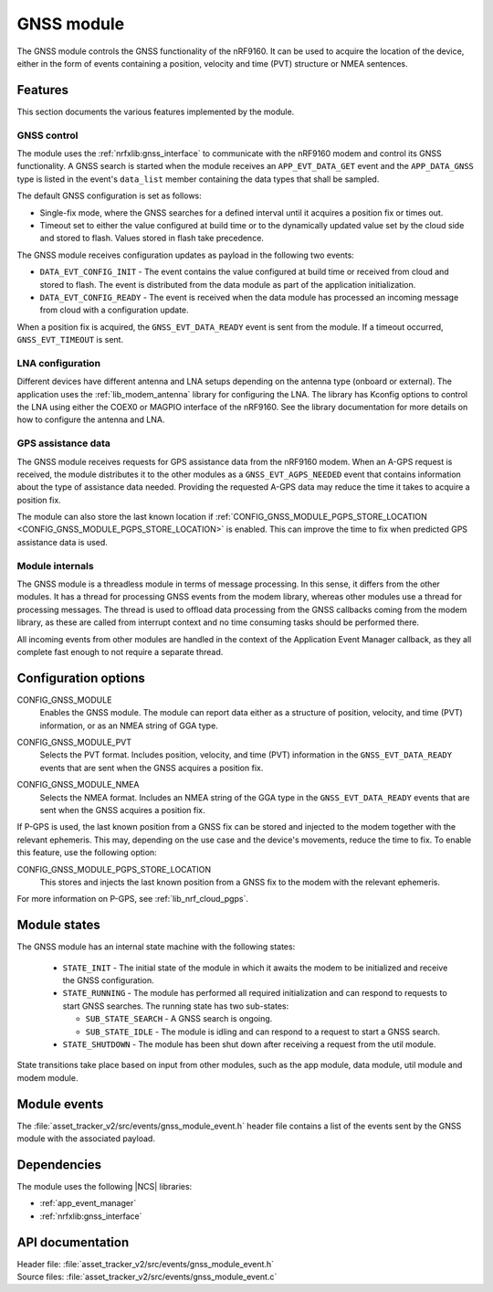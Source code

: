 .. _asset_tracker_v2_gnss_module:

GNSS module
###########

The GNSS module controls the GNSS functionality of the nRF9160.
It can be used to acquire the location of the device, either in the form of events containing a position, velocity and time (PVT) structure or NMEA sentences.


Features
********

This section documents the various features implemented by the module.

GNSS control
============

The module uses the :ref:`nrfxlib:gnss_interface` to communicate with the nRF9160 modem and control its GNSS functionality.
A GNSS search is started when the module receives an ``APP_EVT_DATA_GET`` event and the ``APP_DATA_GNSS`` type is listed in the event's ``data_list`` member containing the data types that shall be sampled.

The default GNSS configuration is set as follows:

* Single-fix mode, where the GNSS searches for a defined interval until it acquires a position fix or times out.
* Timeout set to either the value configured at build time or to the dynamically updated value set by the cloud side and stored to flash.
  Values stored in flash take precedence.

The GNSS module receives configuration updates as payload in the following two events:

* ``DATA_EVT_CONFIG_INIT`` - The event contains the value configured at build time or received from cloud and stored to flash.
  The event is distributed from the data module as part of the application initialization.
* ``DATA_EVT_CONFIG_READY`` - The event is received when the data module has processed an incoming message from cloud with a configuration update.

When a position fix is acquired, the ``GNSS_EVT_DATA_READY`` event is sent from the module.
If a timeout occurred, ``GNSS_EVT_TIMEOUT`` is sent.

LNA configuration
=================

Different devices have different antenna and LNA setups depending on the antenna type (onboard or external).
The application uses the :ref:`lib_modem_antenna` library for configuring the LNA.
The library has Kconfig options to control the LNA using either the COEX0 or MAGPIO interface of the nRF9160.
See the library documentation for more details on how to configure the antenna and LNA.

GPS assistance data
===================

The GNSS module receives requests for GPS assistance data from the nRF9160 modem.
When an A-GPS request is received, the module distributes it to the other modules as a ``GNSS_EVT_AGPS_NEEDED`` event that contains information about the type of assistance data needed.
Providing the requested A-GPS data may reduce the time it takes to acquire a position fix.

The module can also store the last known location if :ref:`CONFIG_GNSS_MODULE_PGPS_STORE_LOCATION <CONFIG_GNSS_MODULE_PGPS_STORE_LOCATION>` is enabled.
This can improve the time to fix when predicted GPS assistance data is used.

Module internals
================

The GNSS module is a threadless module in terms of message processing.
In this sense, it differs from the other modules.
It has a thread for processing GNSS events from the modem library, whereas other modules use a thread for processing messages.
The thread is used to offload data processing from the GNSS callbacks coming from the modem library, as these are called from interrupt context and no time consuming tasks should be performed there.

All incoming events from other modules are handled in the context of the Application Event Manager callback, as they all complete fast enough to not require a separate thread.

.. _configuration_options:

Configuration options
*********************

.. _CONFIG_GNSS_MODULE:

CONFIG_GNSS_MODULE
   Enables the GNSS module. The module can report data either as a structure of position, velocity, and time (PVT) information, or as an NMEA string of GGA type.

.. _CONFIG_GNSS_MODULE_PVT:

CONFIG_GNSS_MODULE_PVT
   Selects the PVT format. Includes position, velocity, and time (PVT) information in the ``GNSS_EVT_DATA_READY`` events that are sent when the GNSS acquires a position fix.

.. _CONFIG_GNSS_MODULE_NMEA:

CONFIG_GNSS_MODULE_NMEA
   Selects the NMEA format. Includes an NMEA string of the GGA type in the ``GNSS_EVT_DATA_READY`` events that are sent when the GNSS acquires a position fix.

If P-GPS is used, the last known position from a GNSS fix can be stored and injected to the modem together with the relevant ephemeris.
This may, depending on the use case and the device's movements, reduce the time to fix.
To enable this feature, use the following option:

.. _CONFIG_GNSS_MODULE_PGPS_STORE_LOCATION:

CONFIG_GNSS_MODULE_PGPS_STORE_LOCATION
   This stores and injects the last known position from a GNSS fix to the modem with the relevant ephemeris.

For more information on P-GPS, see :ref:`lib_nrf_cloud_pgps`.

Module states
*************

The GNSS module has an internal state machine with the following states:

  * ``STATE_INIT`` - The initial state of the module in which it awaits the modem to be initialized and receive the GNSS configuration.
  * ``STATE_RUNNING`` - The module has performed all required initialization and can respond to requests to start GNSS searches. The running state has two sub-states:

    * ``SUB_STATE_SEARCH`` - A GNSS search is ongoing.
    * ``SUB_STATE_IDLE`` - The module is idling and can respond to a request to start a GNSS search.
  * ``STATE_SHUTDOWN`` - The module has been shut down after receiving a request from the util module.

State transitions take place based on input from other modules, such as the app module, data module, util module and modem module.

Module events
*************

The :file:`asset_tracker_v2/src/events/gnss_module_event.h` header file contains a list of the events sent by the GNSS module with the associated payload.

Dependencies
************

The module uses the following |NCS| libraries:

* :ref:`app_event_manager`
* :ref:`nrfxlib:gnss_interface`

API documentation
*****************

| Header file: :file:`asset_tracker_v2/src/events/gnss_module_event.h`
| Source files: :file:`asset_tracker_v2/src/events/gnss_module_event.c`

.. doxygengroup:: gnss_module_event
   :project: nrf
   :members:
